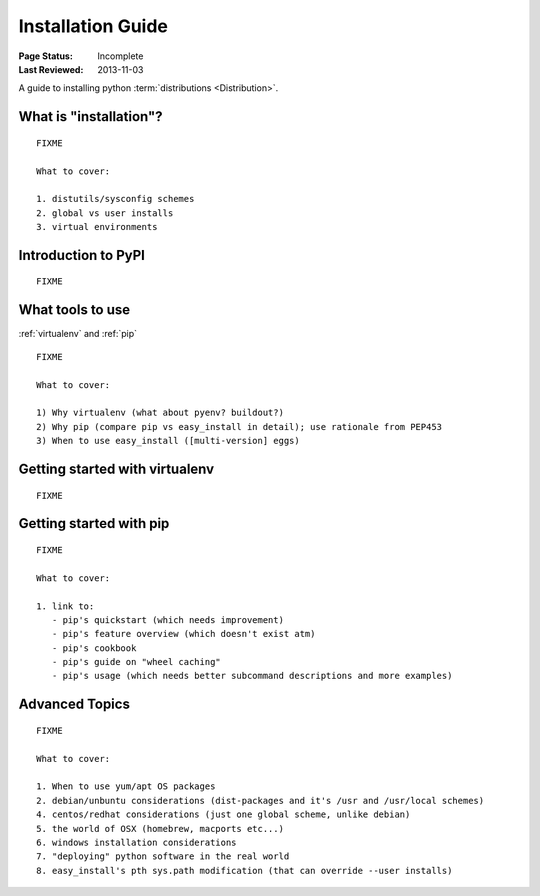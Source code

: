 ==================
Installation Guide
==================

:Page Status: Incomplete
:Last Reviewed: 2013-11-03

A guide to installing python :term:`distributions <Distribution>`.


What is "installation"?
=======================

::

   FIXME

   What to cover:

   1. distutils/sysconfig schemes
   2. global vs user installs
   3. virtual environments


Introduction to PyPI
====================

::

   FIXME


What tools to use
=================

:ref:`virtualenv` and :ref:`pip`

::

   FIXME

   What to cover:

   1) Why virtualenv (what about pyenv? buildout?)
   2) Why pip (compare pip vs easy_install in detail); use rationale from PEP453
   3) When to use easy_install ([multi-version] eggs)


Getting started with virtualenv
===============================

::

   FIXME


Getting started with pip
========================

::

   FIXME

   What to cover:

   1. link to:
      - pip's quickstart (which needs improvement)
      - pip's feature overview (which doesn't exist atm)
      - pip's cookbook
      - pip's guide on "wheel caching"
      - pip's usage (which needs better subcommand descriptions and more examples)


Advanced Topics
===============

::

   FIXME

   What to cover:

   1. When to use yum/apt OS packages
   2. debian/unbuntu considerations (dist-packages and it's /usr and /usr/local schemes)
   4. centos/redhat considerations (just one global scheme, unlike debian)
   5. the world of OSX (homebrew, macports etc...)
   6. windows installation considerations
   7. "deploying" python software in the real world
   8. easy_install's pth sys.path modification (that can override --user installs)

